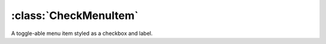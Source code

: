 ======================
:class:`CheckMenuItem`
======================

A toggle-able menu item styled as a checkbox and label.

.. class:: CheckMenuItem
